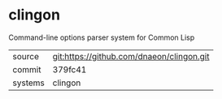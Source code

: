 * clingon

Command-line options parser system for Common Lisp

|---------+-------------------------------------------|
| source  | git:https://github.com/dnaeon/clingon.git |
| commit  | 379fc41                                   |
| systems | clingon                                   |
|---------+-------------------------------------------|
